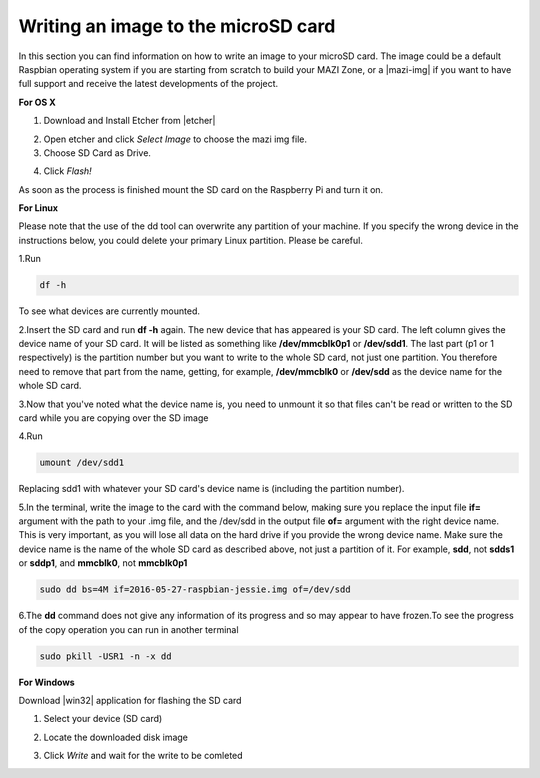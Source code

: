 .. _writingSD :

Writing an image to the microSD card
======================================

In this section you can find information on how to write an image to your microSD card. 
The image could be a default Raspbian operating system if you are starting from scratch to build your MAZI Zone, or a |mazi-img| if you want to have full support and
receive the latest developments of the project.

.. |mazi-img| raw:: html

   <a href="http://nitlab.inf.uth.gr/mazi-guides/download.html" target="_blank">ready-made MAZI toolkit image</a>

**For OS X**

1. Download and Install Etcher from |etcher|

.. |etcher| raw:: html

   <a href="https://etcher.io/" target="_blank">https://etcher.io</a>

2. Open etcher and click *Select Image* to choose the mazi img file.


3. Choose SD Card as Drive.

.. image:: _static/etcher.jpg

4. Click *Flash!*


As soon as the process is finished mount the SD card on the Raspberry Pi and turn it on.

**For Linux**

Please note that the use of the dd tool can overwrite any partition of your machine. If you specify the wrong device in the instructions below, you could delete your primary Linux partition. Please be careful.

1.Run 

.. code-block:: bash 

   df -h 

To see what devices are currently mounted. 

2.Insert the SD card and run **df -h** again. The new device that has appeared is your SD card. The left column gives the device name of your SD card. It will be listed as something like **/dev/mmcblk0p1** or **/dev/sdd1**. The last part (p1 or 1 respectively) is the partition number but you want to write to the whole SD card, not just one partition. You therefore need to remove that part from the name, getting, for example, **/dev/mmcblk0** or **/dev/sdd** as the device name for the whole SD card.

3.Now that you've noted what the device name is, you need to unmount it so that files can't be read or written to the SD card while you are copying over the SD image

4.Run 

.. code-block:: bash

  umount /dev/sdd1

Replacing sdd1 with whatever your SD card's device name is (including the partition number).

5.In the terminal, write the image to the card with the command below, making sure you replace the input file **if=** argument with the path to your .img file, and the /dev/sdd in the output file **of=** argument with the right device name. This is very important, as you will lose all data on the hard drive if you provide the wrong device name. Make sure the device name is the name of the whole SD card as described above, not just a partition of it. For example, **sdd**, not **sdds1** or **sddp1**, and **mmcblk0**, not **mmcblk0p1**

.. code-block:: bash
   
   sudo dd bs=4M if=2016-05-27-raspbian-jessie.img of=/dev/sdd

6.The **dd** command does not give any information of its progress and so may appear to have frozen.To see the progress of the copy operation you can run in another terminal

.. code-block:: bash

   sudo pkill -USR1 -n -x dd

**For Windows**


Download |win32| application for flashing the SD card

.. |win32| raw:: html

   <a href="http://sourceforge.net/projects/win32diskimager" target="_blank">Win32</a>

1. Select your device (SD card)
                      

.. image:: _static/photo1.png

2. Locate the downloaded disk image


.. image:: _static/photo2.png


3. Click *Write* and wait for the write to be comleted


.. image:: _static/photo3.png

